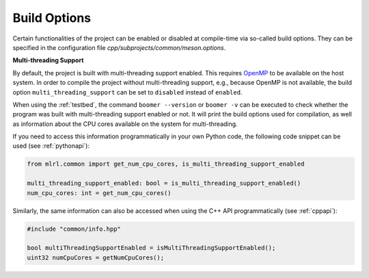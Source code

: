 .. _buildoptions:

Build Options
-------------

Certain functionalities of the project can be enabled or disabled at compile-time via so-called build options. They can be specified in the configuration file `cpp/subprojects/common/meson.options`.

**Multi-threading Support**

By default, the project is built with multi-threading support enabled. This requires `OpenMP <https://www.openmp.org/>`__ to be available on the host system. In order to compile the project without multi-threading support, e.g., because OpenMP is not available, the build option ``multi_threading_support`` can be set to ``disabled`` instead of ``enabled``.

When using the :ref:`testbed`, the command ``boomer --version`` or ``boomer -v`` can be executed to check whether the program was built with multi-threading support enabled or not. It will print the build options used for compilation, as well as information about the CPU cores available on the system for multi-threading.

If you need to access this information programmatically in your own Python code, the following code snippet can be used (see :ref:`pythonapi`):

.. code-block:: python

   from mlrl.common import get_num_cpu_cores, is_multi_threading_support_enabled

   multi_threading_support_enabled: bool = is_multi_threading_support_enabled()
   num_cpu_cores: int = get_num_cpu_cores()

Similarly, the same information can also be accessed when using the C++ API programmatically (see :ref:`cppapi`):

.. code-block:: cpp

   #include "common/info.hpp"

   bool multiThreadingSupportEnabled = isMultiThreadingSupportEnabled();
   uint32 numCpuCores = getNumCpuCores();
